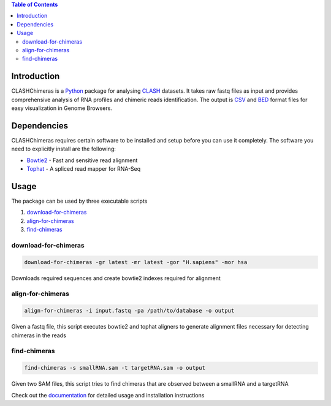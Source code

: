 .. contents:: Table of Contents

Introduction
============

CLASHChimeras is a Python_ package for analysing CLASH_ datasets. It takes
raw fastq files as input and provides comprehensive analysis of RNA
profiles and chimeric reads identification. The output is CSV_ and BED_ format
files for easy visualization in Genome Browsers.

Dependencies
============

CLASHChimeras requires certain software to be installed and setup before you
can use it completely. The software you need to explicitly install are the
following:

* Bowtie2_ - Fast and sensitive read alignment
* Tophat_ - A spliced read mapper for RNA-Seq

Usage
=====

The package can be used by three executable scripts

#. download-for-chimeras_
#. align-for-chimeras_
#. find-chimeras_

download-for-chimeras
---------------------

.. code-block:: bash

   download-for-chimeras -gr latest -mr latest -gor "H.sapiens" -mor hsa

Downloads required sequences and create bowtie2 indexes required for
alignment

align-for-chimeras
------------------

.. code-block:: bash

   align-for-chimeras -i input.fastq -pa /path/to/database -o output

Given a fastq file, this script executes bowtie2 and tophat aligners to generate
alignment files necessary for detecting chimeras in the reads


find-chimeras
-------------

.. code-block:: bash

   find-chimeras -s smallRNA.sam -t targetRNA.sam -o output

Given two SAM files, this script tries to find chimeras that
are observed between a smallRNA and a targetRNA

Check out the documentation_ for detailed usage and installation
instructions


.. _Python: https://www.python.org
.. _CLASH: http://www.nature.com/nprot/journal/v9/n3/abs/nprot.2014.043.html
.. _CSV: https://en.wikipedia.org/wiki/Tab-separated_values
.. _BED: http://www.genome.ucsc.edu/FAQ/FAQformat.html#format1
.. _pip: https://pypi.python.org/pypi/pip
.. _guide: https://docs.python.org/3.4/using/index.html
.. _Bowtie2: http://bowtie-bio.sourceforge.net/bowtie2/manual.shtml
.. _Tophat: http://ccb.jhu.edu/software/tophat/index.shtml
.. _documentation: https://clashchimeras.readthedocs.org/en/latest/

